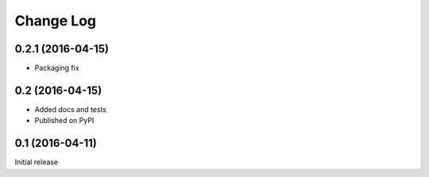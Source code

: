 Change Log
==========

0.2.1 (2016-04-15)
------------------
* Packaging fix

0.2 (2016-04-15)
----------------
* Added docs and tests
* Published on PyPI

0.1 (2016-04-11)
----------------
Initial release
